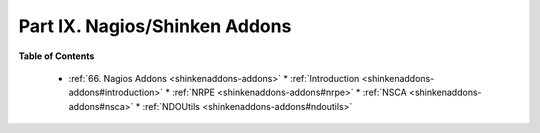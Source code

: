 .. _part-shinkenaddons:




===============================
Part IX. Nagios/Shinken Addons 
===============================


**Table of Contents**

  * :ref:`66. Nagios Addons <shinkenaddons-addons>`
    * :ref:`Introduction <shinkenaddons-addons#introduction>`
    * :ref:`NRPE <shinkenaddons-addons#nrpe>`
    * :ref:`NSCA <shinkenaddons-addons#nsca>`
    * :ref:`NDOUtils <shinkenaddons-addons#ndoutils>`

